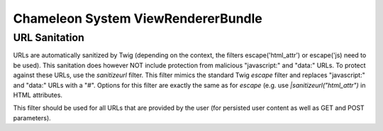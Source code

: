 Chameleon System ViewRendererBundle
===================================

URL Sanitation
--------------

URLs are automatically sanitized by Twig (depending on the context, the filters escape('html_attr') or escape('js) need
to be used). This sanitation does however NOT include protection from malicious "javascript:" and "data:" URLs. To
protect against these URLs, use the `sanitizeurl` filter. This filter mimics the standard Twig `escape` filter and
replaces "javascript:" and "data:" URLs with a "#". Options for this filter are exactly the same as for `escape` (e.g.
use `|sanitizeurl("html_attr")` in HTML attributes.

This filter should be used for all URLs that are provided by the user (for persisted user content as well as GET and
POST parameters).